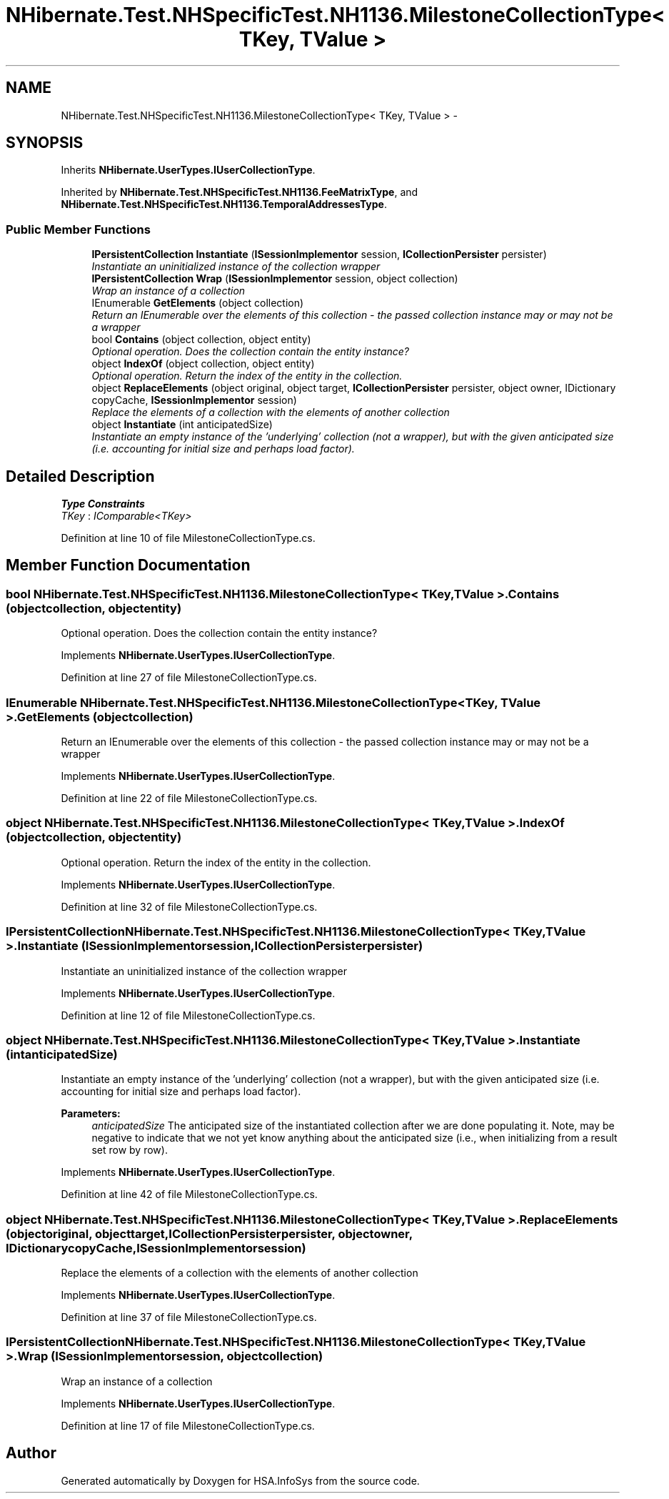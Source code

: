 .TH "NHibernate.Test.NHSpecificTest.NH1136.MilestoneCollectionType< TKey, TValue >" 3 "Fri Jul 5 2013" "Version 1.0" "HSA.InfoSys" \" -*- nroff -*-
.ad l
.nh
.SH NAME
NHibernate.Test.NHSpecificTest.NH1136.MilestoneCollectionType< TKey, TValue > \- 
.SH SYNOPSIS
.br
.PP
.PP
Inherits \fBNHibernate\&.UserTypes\&.IUserCollectionType\fP\&.
.PP
Inherited by \fBNHibernate\&.Test\&.NHSpecificTest\&.NH1136\&.FeeMatrixType\fP, and \fBNHibernate\&.Test\&.NHSpecificTest\&.NH1136\&.TemporalAddressesType\fP\&.
.SS "Public Member Functions"

.in +1c
.ti -1c
.RI "\fBIPersistentCollection\fP \fBInstantiate\fP (\fBISessionImplementor\fP session, \fBICollectionPersister\fP persister)"
.br
.RI "\fIInstantiate an uninitialized instance of the collection wrapper \fP"
.ti -1c
.RI "\fBIPersistentCollection\fP \fBWrap\fP (\fBISessionImplementor\fP session, object collection)"
.br
.RI "\fIWrap an instance of a collection \fP"
.ti -1c
.RI "IEnumerable \fBGetElements\fP (object collection)"
.br
.RI "\fIReturn an IEnumerable over the elements of this collection - the passed collection instance may or may not be a wrapper \fP"
.ti -1c
.RI "bool \fBContains\fP (object collection, object entity)"
.br
.RI "\fIOptional operation\&. Does the collection contain the entity instance? \fP"
.ti -1c
.RI "object \fBIndexOf\fP (object collection, object entity)"
.br
.RI "\fIOptional operation\&. Return the index of the entity in the collection\&. \fP"
.ti -1c
.RI "object \fBReplaceElements\fP (object original, object target, \fBICollectionPersister\fP persister, object owner, IDictionary copyCache, \fBISessionImplementor\fP session)"
.br
.RI "\fIReplace the elements of a collection with the elements of another collection \fP"
.ti -1c
.RI "object \fBInstantiate\fP (int anticipatedSize)"
.br
.RI "\fIInstantiate an empty instance of the 'underlying' collection (not a wrapper), but with the given anticipated size (i\&.e\&. accounting for initial size and perhaps load factor)\&. \fP"
.in -1c
.SH "Detailed Description"
.PP 
\fBType Constraints\fP
.TP
\fITKey\fP : \fIIComparable<TKey>\fP
.PP
Definition at line 10 of file MilestoneCollectionType\&.cs\&.
.SH "Member Function Documentation"
.PP 
.SS "bool NHibernate\&.Test\&.NHSpecificTest\&.NH1136\&.MilestoneCollectionType< TKey, TValue >\&.Contains (objectcollection, objectentity)"

.PP
Optional operation\&. Does the collection contain the entity instance? 
.PP
Implements \fBNHibernate\&.UserTypes\&.IUserCollectionType\fP\&.
.PP
Definition at line 27 of file MilestoneCollectionType\&.cs\&.
.SS "IEnumerable NHibernate\&.Test\&.NHSpecificTest\&.NH1136\&.MilestoneCollectionType< TKey, TValue >\&.GetElements (objectcollection)"

.PP
Return an IEnumerable over the elements of this collection - the passed collection instance may or may not be a wrapper 
.PP
Implements \fBNHibernate\&.UserTypes\&.IUserCollectionType\fP\&.
.PP
Definition at line 22 of file MilestoneCollectionType\&.cs\&.
.SS "object NHibernate\&.Test\&.NHSpecificTest\&.NH1136\&.MilestoneCollectionType< TKey, TValue >\&.IndexOf (objectcollection, objectentity)"

.PP
Optional operation\&. Return the index of the entity in the collection\&. 
.PP
Implements \fBNHibernate\&.UserTypes\&.IUserCollectionType\fP\&.
.PP
Definition at line 32 of file MilestoneCollectionType\&.cs\&.
.SS "\fBIPersistentCollection\fP NHibernate\&.Test\&.NHSpecificTest\&.NH1136\&.MilestoneCollectionType< TKey, TValue >\&.Instantiate (\fBISessionImplementor\fPsession, \fBICollectionPersister\fPpersister)"

.PP
Instantiate an uninitialized instance of the collection wrapper 
.PP
Implements \fBNHibernate\&.UserTypes\&.IUserCollectionType\fP\&.
.PP
Definition at line 12 of file MilestoneCollectionType\&.cs\&.
.SS "object NHibernate\&.Test\&.NHSpecificTest\&.NH1136\&.MilestoneCollectionType< TKey, TValue >\&.Instantiate (intanticipatedSize)"

.PP
Instantiate an empty instance of the 'underlying' collection (not a wrapper), but with the given anticipated size (i\&.e\&. accounting for initial size and perhaps load factor)\&. 
.PP
\fBParameters:\fP
.RS 4
\fIanticipatedSize\fP The anticipated size of the instantiated collection after we are done populating it\&. Note, may be negative to indicate that we not yet know anything about the anticipated size (i\&.e\&., when initializing from a result set row by row)\&. 
.RE
.PP

.PP
Implements \fBNHibernate\&.UserTypes\&.IUserCollectionType\fP\&.
.PP
Definition at line 42 of file MilestoneCollectionType\&.cs\&.
.SS "object NHibernate\&.Test\&.NHSpecificTest\&.NH1136\&.MilestoneCollectionType< TKey, TValue >\&.ReplaceElements (objectoriginal, objecttarget, \fBICollectionPersister\fPpersister, objectowner, IDictionarycopyCache, \fBISessionImplementor\fPsession)"

.PP
Replace the elements of a collection with the elements of another collection 
.PP
Implements \fBNHibernate\&.UserTypes\&.IUserCollectionType\fP\&.
.PP
Definition at line 37 of file MilestoneCollectionType\&.cs\&.
.SS "\fBIPersistentCollection\fP NHibernate\&.Test\&.NHSpecificTest\&.NH1136\&.MilestoneCollectionType< TKey, TValue >\&.Wrap (\fBISessionImplementor\fPsession, objectcollection)"

.PP
Wrap an instance of a collection 
.PP
Implements \fBNHibernate\&.UserTypes\&.IUserCollectionType\fP\&.
.PP
Definition at line 17 of file MilestoneCollectionType\&.cs\&.

.SH "Author"
.PP 
Generated automatically by Doxygen for HSA\&.InfoSys from the source code\&.
